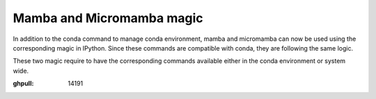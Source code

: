 Mamba and Micromamba magic
==========================

In addition to the conda command to manage conda environment, mamba and
micromamba can now be used using the corresponding magic in IPython.
Since these commands are compatible with conda, they are following the
same logic.

These two magic require to have the corresponding commands available
either in the conda environment or system wide.

:ghpull: 14191
